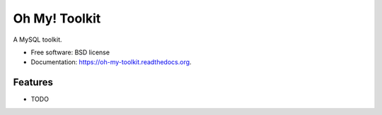 ===============================
Oh My! Toolkit
===============================

.. image:: https://img.shields.io/travis/adamchainz/oh-my-toolkit.svg
        :target: https://travis-ci.org/adamchainz/oh-my-toolkit

.. image:: https://img.shields.io/pypi/v/oh-my-toolkit.svg
        :target: https://pypi.python.org/pypi/oh-my-toolkit


A MySQL toolkit.

* Free software: BSD license
* Documentation: https://oh-my-toolkit.readthedocs.org.

Features
--------

* TODO
